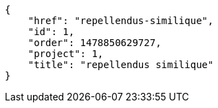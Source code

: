 [source,json]
----
{
    "href": "repellendus-similique",
    "id": 1,
    "order": 1478850629727,
    "project": 1,
    "title": "repellendus similique"
}
----
